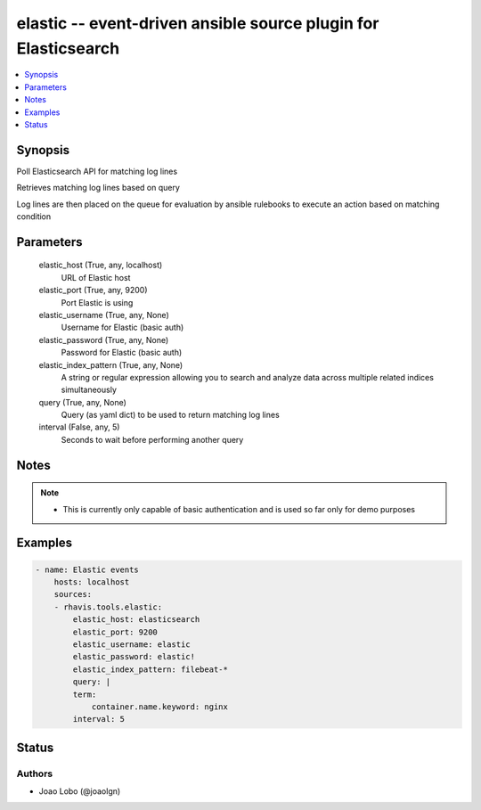 .. _elastic_module:


elastic -- event-driven ansible source plugin for Elasticsearch
===============================================================

.. contents::
   :local:
   :depth: 1


Synopsis
--------

Poll Elasticsearch API for matching log lines

Retrieves matching log lines based on query

Log lines are then placed on the queue for evaluation by ansible rulebooks to execute an action based on matching condition






Parameters
----------

  elastic_host (True, any, localhost)
    URL of Elastic host


  elastic_port (True, any, 9200)
    Port Elastic is using


  elastic_username (True, any, None)
    Username for Elastic (basic auth)


  elastic_password (True, any, None)
    Password for Elastic (basic auth)


  elastic_index_pattern (True, any, None)
    A string or regular expression allowing you to search and analyze data across multiple related indices simultaneously


  query (True, any, None)
    Query (as yaml dict) to be used to return matching log lines


  interval (False, any, 5)
    Seconds to wait before performing another query





Notes
-----

.. note::
   - This is currently only capable of basic authentication and is used so far only for demo purposes




Examples
--------

.. code-block:: yaml+jinja

    
    - name: Elastic events
        hosts: localhost
        sources:
        - rhavis.tools.elastic:
            elastic_host: elasticsearch
            elastic_port: 9200
            elastic_username: elastic
            elastic_password: elastic!
            elastic_index_pattern: filebeat-*
            query: |
            term:
                container.name.keyword: nginx
            interval: 5





Status
------





Authors
~~~~~~~

- Joao Lobo (@joaolgn)

